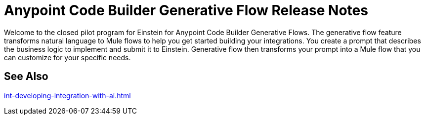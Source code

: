 = Anypoint Code Builder Generative Flow Release Notes

Welcome to the closed pilot program for Einstein for Anypoint Code Builder Generative Flows. The generative flow feature transforms natural language to Mule flows to help you get started building your integrations. You create a prompt that describes the business logic to implement and submit it to Einstein. Generative flow then transforms your prompt into a Mule flow that you can customize for your specific needs. 

== See Also

xref:int-developing-integration-with-ai.adoc[]